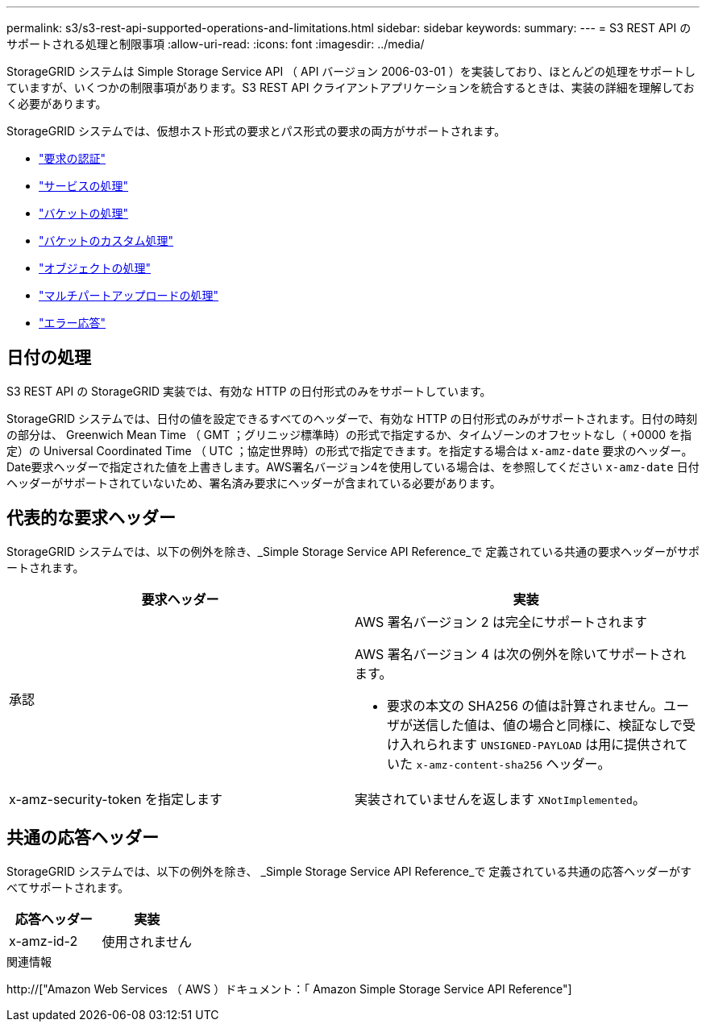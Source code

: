 ---
permalink: s3/s3-rest-api-supported-operations-and-limitations.html 
sidebar: sidebar 
keywords:  
summary:  
---
= S3 REST API のサポートされる処理と制限事項
:allow-uri-read: 
:icons: font
:imagesdir: ../media/


[role="lead"]
StorageGRID システムは Simple Storage Service API （ API バージョン 2006-03-01 ）を実装しており、ほとんどの処理をサポートしていますが、いくつかの制限事項があります。S3 REST API クライアントアプリケーションを統合するときは、実装の詳細を理解しておく必要があります。

StorageGRID システムでは、仮想ホスト形式の要求とパス形式の要求の両方がサポートされます。

* link:authenticating-requests.html["要求の認証"]
* link:operations-on-the-service.html["サービスの処理"]
* link:operations-on-buckets.html["バケットの処理"]
* link:custom-operations-on-buckets.html["バケットのカスタム処理"]
* link:operations-on-objects.html["オブジェクトの処理"]
* link:operations-for-multipart-uploads.html["マルチパートアップロードの処理"]
* link:error-responses.html["エラー応答"]




== 日付の処理

S3 REST API の StorageGRID 実装では、有効な HTTP の日付形式のみをサポートしています。

StorageGRID システムでは、日付の値を設定できるすべてのヘッダーで、有効な HTTP の日付形式のみがサポートされます。日付の時刻の部分は、 Greenwich Mean Time （ GMT ；グリニッジ標準時）の形式で指定するか、タイムゾーンのオフセットなし（ +0000 を指定）の Universal Coordinated Time （ UTC ；協定世界時）の形式で指定できます。を指定する場合は `x-amz-date` 要求のヘッダー。Date要求ヘッダーで指定された値を上書きします。AWS署名バージョン4を使用している場合は、を参照してください `x-amz-date` 日付ヘッダーがサポートされていないため、署名済み要求にヘッダーが含まれている必要があります。



== 代表的な要求ヘッダー

StorageGRID システムでは、以下の例外を除き、_Simple Storage Service API Reference_で 定義されている共通の要求ヘッダーがサポートされます。

|===
| 要求ヘッダー | 実装 


 a| 
承認
 a| 
AWS 署名バージョン 2 は完全にサポートされます

AWS 署名バージョン 4 は次の例外を除いてサポートされます。

* 要求の本文の SHA256 の値は計算されません。ユーザが送信した値は、値の場合と同様に、検証なしで受け入れられます `UNSIGNED-PAYLOAD` は用に提供されていた `x-amz-content-sha256` ヘッダー。




 a| 
x-amz-security-token を指定します
 a| 
実装されていませんを返します `XNotImplemented`。

|===


== 共通の応答ヘッダー

StorageGRID システムでは、以下の例外を除き、 _Simple Storage Service API Reference_で 定義されている共通の応答ヘッダーがすべてサポートされます。

|===
| 応答ヘッダー | 実装 


 a| 
x-amz-id-2
 a| 
使用されません

|===
.関連情報
http://["Amazon Web Services （ AWS ）ドキュメント：「 Amazon Simple Storage Service API Reference"]

